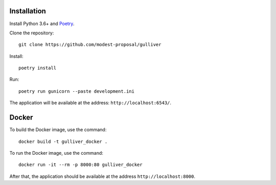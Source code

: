 Installation
------------

Install Python 3.6+ and `Poetry <https://poetry.eustace.io/>`_.

Clone the repository::

  git clone https://github.com/modest-proposal/gulliver

Install::

  poetry install

Run::

  poetry run gunicorn --paste development.ini

The application will be available at the address: ``http://localhost:6543/``.

Docker
------

To build the Docker image, use the command::

  docker build -t gulliver_docker .

To run the Docker image, use the command::

  docker run -it --rm -p 8000:80 gulliver_docker

After that, the application should be available at the address
``http://localhost:8000``.

